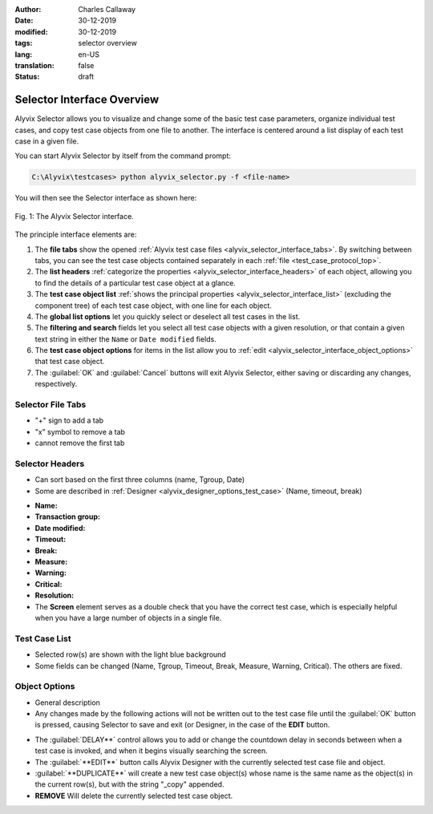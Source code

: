 :author: Charles Callaway
:date: 30-12-2019
:modified: 30-12-2019
:tags: selector overview
:lang: en-US
:translation: false
:status: draft


.. todo::

   * Describe object import
   * Describe multiple files


.. _alyvix_selector_top:

***************************
Selector Interface Overview
***************************

Alyvix Selector allows you to visualize and change some of the basic test case parameters,
organize individual test cases, and copy test case objects from one file to another.
The interface is centered around a list display of each test case in a given file.

You can start Alyvix Selector by itself from the command prompt:

.. code-block:: doscon

   C:\Alyvix\testcases> python alyvix_selector.py -f <file-name>

You will then see the Selector interface as shown here:

.. figure:: images/as_main_screen_numbered.png
   :align: center
   :alt: The Alyvix Selector interface.
   :figwidth: 100%
   :target: ../../test_case_building/images/as_main_screen_numbered.png

   Fig. 1:  The Alyvix Selector interface.

The principle interface elements are:


.. rst-class:: bignums

#. The **file tabs** show the opened :ref:`Alyvix test case files <alyvix_selector_interface_tabs>`.
   By switching between tabs, you can see the test case objects contained separately in each
   :ref:`file <test_case_protocol_top>`.
#. The **list headers** :ref:`categorize the properties <alyvix_selector_interface_headers>` of each
   object, allowing you to find the details of a particular test case object at a glance.
#. The **test case object list** :ref:`shows the principal properties <alyvix_selector_interface_list>`
   (excluding the component tree) of each test case object, with one line for each object.
#. The **global list options** let you quickly select or deselect all test cases in the list.
#. The **filtering and search** fields let you select all test case objects with a given resolution,
   or that contain a given text string in either the ``Name`` or ``Date modified`` fields.
#. The **test case object options** for items in the list allow you to
   :ref:`edit <alyvix_selector_interface_object_options>` that test case object.
#. The :guilabel:`OK` and :guilabel:`Cancel` buttons will exit Alyvix Selector, either saving or
   discarding any changes, respectively.


.. todo::

   * What can you do with the "+" tabs in (1)?
   * What is a transaction group?
   * Delay is not shown in the list, nor when a test case is selected.  Why is it in (6)
     instead of in (3)?
   * What happens if you accidentally open the same file twice (two tabs)?
   * Can't use *-f "file1 file2"* with Selector?  Can't kill the first working case?
     Running alyvix_selector.py with no arguments creates a tab.
   * How to select a line in the list without selecting one of its elements
   * Using "COPY" in (4), what is copied and how do you paste it?  How is it different
     than the "DUPLICATE" button in (6)?  Why is "DELAY" an action like "EDIT" in (6)?
   * Search seems to work only for the *Name* and *Date modified* fields
   * Warning and Critical need to be described here.
   * Unlike Designer, you can right-click in Selector and it brings up a Chrome window.
     Is Chrome required to run Alyvix?



.. _alyvix_selector_interface_tabs:

==================
Selector File Tabs
==================

- "+" sign to add a tab
- "x" symbol to remove a tab
- cannot remove the first tab



.. _alyvix_selector_interface_headers:

================
Selector Headers
================

- Can sort based on the first three columns (name, Tgroup, Date)
- Some are described in :ref:`Designer <alyvix_designer_options_test_case>`
  (Name, timeout, break)

* **Name:**
* **Transaction group:**
* **Date modified:**
* **Timeout:**
* **Break:**
* **Measure:**
* **Warning:**
* **Critical:**
* **Resolution:**
* The **Screen** element serves as a double check that you have the correct test case, which is
  especially helpful when you have a large number of objects in a single file.



.. _alyvix_selector_interface_list:

==============
Test Case List
==============

- Selected row(s) are shown with the light blue background
- Some fields can be changed (Name, Tgroup, Timeout, Break, Measure, Warning, Critical).
  The others are fixed.


.. _alyvix_selector_interface_object_options:

==============
Object Options
==============

- General description
- Any changes made by the following actions will not be written out to the test case file until
  the :guilabel:`OK` button is pressed, causing Selector to save and exit (or Designer, in the
  case of the **EDIT** button.

* The :guilabel:`DELAY**` control allows you to add or change the countdown delay in seconds
  between when a test case is invoked, and when it begins visually searching the screen.
* The :guilabel:`**EDIT**` button calls Alyvix Designer with the currently selected test case
  file and object.
* :guilabel:`**DUPLICATE**` will create a new test case object(s) whose name is the same name as
  the object(s) in the current row(s), but with the string "_copy" appended.
* **REMOVE** Will delete the currently selected test case object.

.. todo::

   * Is the ``EDIT`` button designed to be used within Editor?  Will it work if I run it
     from the command line?
   * Is the delay not saved to the .json file?  When I added ``-d 3`` to the command line
     calling Designer, it counted down at the time, but I can't find it in the .json and
     Selector says it's ``0``.  When I try to change the delay to ``3`` in Selector and
     press ``OK``, it sometimes exits with an error and sometimes counts down immediately
     and then calls Designer with an empty test case.
